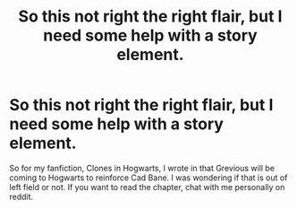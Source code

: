 #+TITLE: So this not right the right flair, but I need some help with a story element.

* So this not right the right flair, but I need some help with a story element.
:PROPERTIES:
:Author: ShortDrummer22
:Score: 5
:DateUnix: 1605029461.0
:DateShort: 2020-Nov-10
:FlairText: Discussion
:END:
So for my fanfiction, Clones in Hogwarts, I wrote in that Grevious will be coming to Hogwarts to reinforce Cad Bane. I was wondering if that is out of left field or not. If you want to read the chapter, chat with me personally on reddit.

